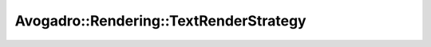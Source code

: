 Avogadro::Rendering::TextRenderStrategy
=============================================

.. doxygenclass:: Avogadro::Rendering::TextRenderStrategy
   :members:
